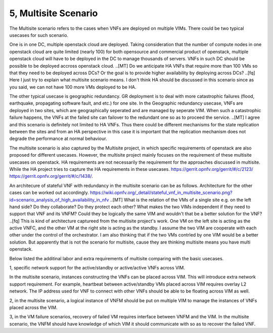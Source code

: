 5, Multisite Scenario
====================================================

The Multisite scenario refers to the cases when VNFs are deployed on multiple VIMs.
There could be two typical usecases for such scenario. 

One is in one DC, multiple openstack cloud are deployed. Taking consideration that the
number of compute nodes in one openstack cloud are quite limited (nearly 100) for
both opensource and commercial product of openstack, multiple openstack cloud will
have to be deployed in the DC to manage thousands of servers. VNFs in such DC should
be possible to be deployed accross openstack cloud.  
..[MT] Do we anticipate HA VNFs that require more than 100 VMs so that they need to
be deployed across DCs? Or the goal is to provide higher availability by deploying
across DCs?
..[fq] Here I just try to explain what multisite scenario means. I don't think HA should
be discussed in this scenario since as you said, we can not have 100 more VMs deployed
to be HA.

The other typical usecase is geographic redundancy. GR deployment is to deal with more
catastrophic failures (flood, earthquake, propagating software fault, and etc.) for one site.
In the Geographic redundancy usecase, VNFs are deployed in two sites, which are
geographically seperated and are managed by seperate VIM. When such a catastrophic
failure happens, the VNFs at the failed site can failover to the redundant one so as to
proceed the service. 
..[MT] I agree and this scenario is definitely not limited to HA VNFs. Thus there could
be different mechanisms for the state replication between the sites and from an HA
perspective in this case it is important that the replication mechanism does not degrade
the performance at normal behaviour.

The multisite scenario is also captured by the Multisite project, in which specific
requirements of openstack are also proposed for different usecases. However,
the multisite project mainly focuses on the requirement of these multisite
usecases on openstack. HA requirements are not necessarily the requirement
for the approaches discussed in multisite. While the HA project tries to
capture the HA requirements in these usecases. 
https://gerrit.opnfv.org/gerrit/#/c/2123/
https://gerrit.opnfv.org/gerrit/#/c/1438/. 


An architecure of stateful VNF with redundancy in the multisite scenario can be as
follows. Architecture for the other cases can be worked out accordingly.
https://wiki.opnfv.org/_detail/stateful_vnf_in_multisite_scenario.png?id=scenario_analysis_of_high_availability_in_nfv
..[MT] What is the relation of the VMs of a single site e.g. on the left hand side?
Do they collaborate? Do they protect each other? What makes the two VIMs independent
if they need to support that VNF and its VNFM? Could they be logically the same
VIM and wouldn't that be a better solution for the VNF?
..[fq] This is kind of architecture captureed from the multisite project's work.
One VM on the left site is acting as the active VNFC, and the other VM at the right
site is acting as the standby. I assume the two VIM are cooperate with each other
under the control of the orchestrator. I am also thinking that if the two VMs contrled
by one VIM would be a better solution. But apparently that is not the scenario for
multisite, cause they are thinking multisite means you have multi openstack.


Below listed the additinal labor and extra requirements of multisite comparing with
the basic usecases.

1, specific network support for the active/standby or active/active VNFs across VIM.

In the multisite scenario, instances constructing the VNFs can be placed across VIM.
This will introduce extra network support requirement. For example, heartbeat between
active/standby VMs placed across VIM requires overlay L2 network. The IP address used
for VNF to connect with other VNFs should be able to be floating across VIM as well. 

2, in the multisite scenario, a logical instance of VNFM should be put on multiple
VIM to manage the instances of VNFs placed across the VIM. 

3, in the VM failure scenarios, recovery of failed VM requires interface between
VNFM and the VIM. In the multisite scenario, the VNFM should have knowledge of
which VIM it should communicate with so as to recover the failed VNF.